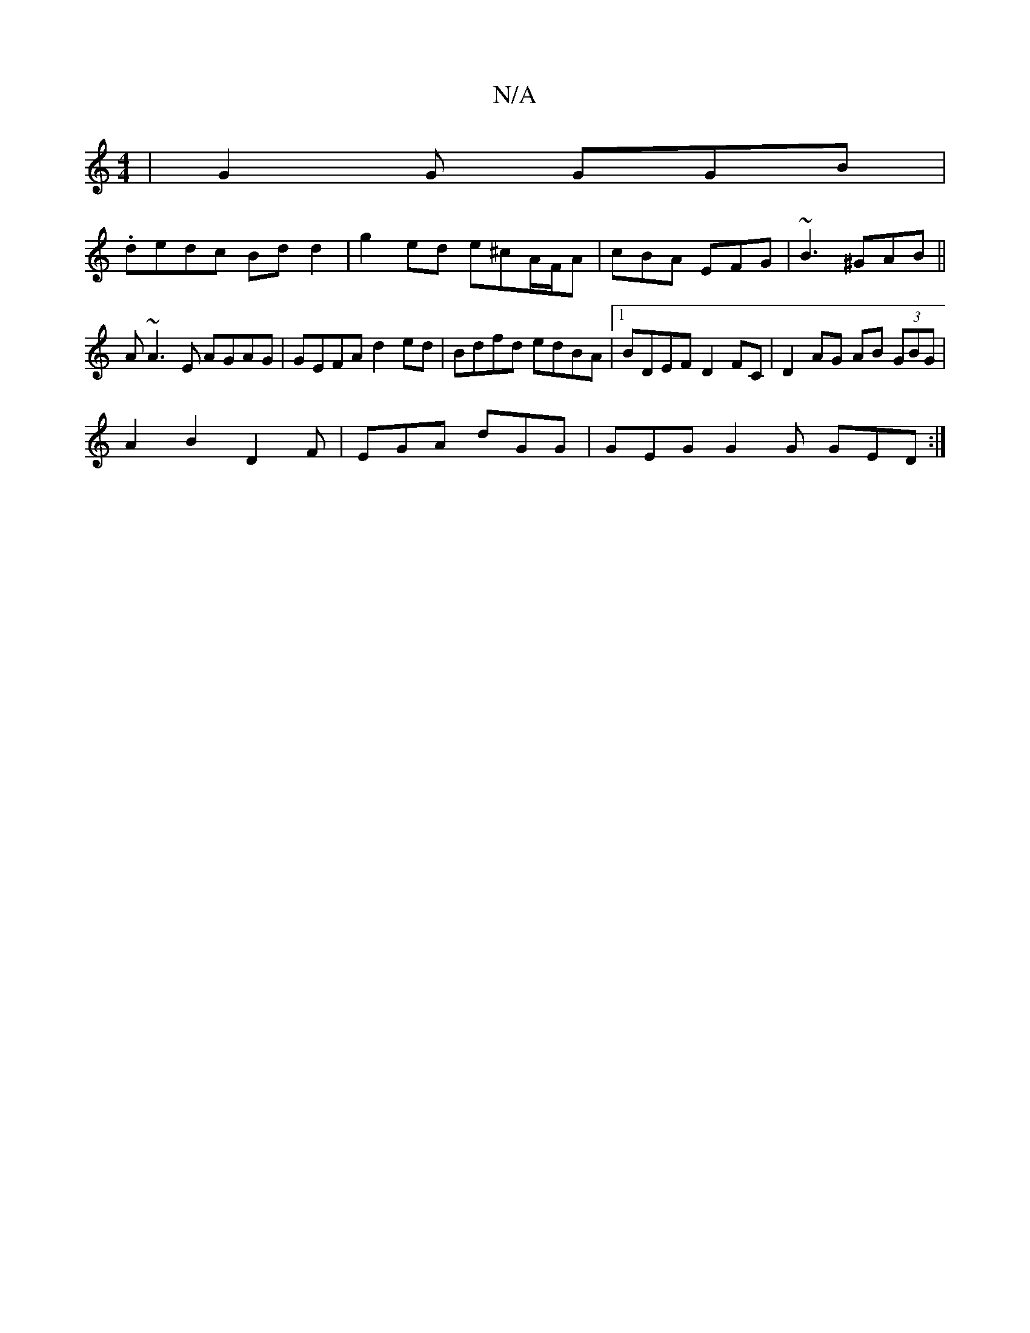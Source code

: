 X:1
T:N/A
M:4/4
R:N/A
K:Cmajor
| G2 G GGB |
.dedc Bd d2 | g2ed e^cA/F/A | cBA EFG | ~B3 ^GAB||
A ~A3E AGAG|GEFA d2 ed|Bdfd edBA|1 BDEF D2 FC|D2 AG AB (3GBG|
A2B2D2F | EGA dGG | GEG G2G GED :|

K:G3G2F DGA|Bdd egg |
gef gfe | dBG BG